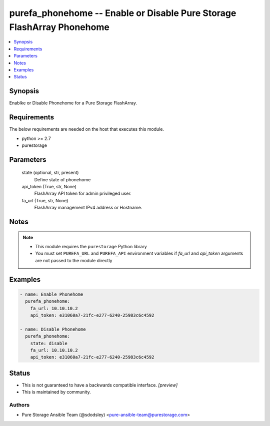 
purefa_phonehome -- Enable or Disable Pure Storage FlashArray Phonehome
=======================================================================

.. contents::
   :local:
   :depth: 1


Synopsis
--------

Enablke or Disable Phonehome for a Pure Storage FlashArray.



Requirements
------------
The below requirements are needed on the host that executes this module.

- python >= 2.7
- purestorage



Parameters
----------

  state (optional, str, present)
    Define state of phonehome


  api_token (True, str, None)
    FlashArray API token for admin privileged user.


  fa_url (True, str, None)
    FlashArray management IPv4 address or Hostname.





Notes
-----

.. note::
   - This module requires the ``purestorage`` Python library
   - You must set ``PUREFA_URL`` and ``PUREFA_API`` environment variables if *fa_url* and *api_token* arguments are not passed to the module directly




Examples
--------

.. code-block:: yaml+jinja

    
    - name: Enable Phonehome
      purefa_phonehome:
        fa_url: 10.10.10.2
        api_token: e31060a7-21fc-e277-6240-25983c6c4592
    
    - name: Disable Phonehome
      purefa_phonehome:
        state: disable
        fa_url: 10.10.10.2
        api_token: e31060a7-21fc-e277-6240-25983c6c4592




Status
------




- This  is not guaranteed to have a backwards compatible interface. *[preview]*


- This  is maintained by community.



Authors
~~~~~~~

- Pure Storage Ansible Team (@sdodsley) <pure-ansible-team@purestorage.com>

